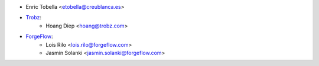 * Enric Tobella <etobella@creublanca.es>
* `Trobz <https://trobz.com>`_:
    * Hoang Diep <hoang@trobz.com>
* `ForgeFlow <https://forgeflow.com>`_:
    * Lois Rilo <lois.rilo@forgeflow.com>
    * Jasmin Solanki <jasmin.solanki@forgeflow.com>
